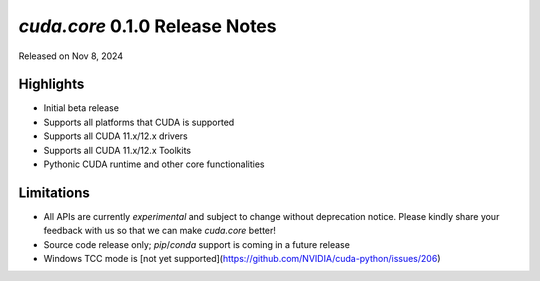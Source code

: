 `cuda.core` 0.1.0 Release Notes
===============================

Released on Nov 8, 2024

Highlights
----------

- Initial beta release
- Supports all platforms that CUDA is supported
- Supports all CUDA 11.x/12.x drivers
- Supports all CUDA 11.x/12.x Toolkits
- Pythonic CUDA runtime and other core functionalities

Limitations
-----------

- All APIs are currently *experimental* and subject to change without deprecation notice.
  Please kindly share your feedback with us so that we can make `cuda.core` better!
- Source code release only; `pip`/`conda` support is coming in a future release
- Windows TCC mode is [not yet supported](https://github.com/NVIDIA/cuda-python/issues/206)